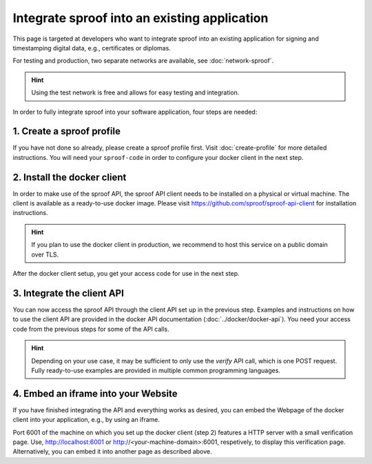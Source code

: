 ============
Integrate sproof into an existing application
============

This page is targeted at developers who want to integrate sproof into an existing application for signing and timestamping digital data, e.g., certificates or diplomas.

For testing and production, two separate networks are available, see :doc:`network-sproof`.


.. Hint:: Using the test network is free and allows for easy testing and integration.


In order to fully integrate sproof into your software application, four steps are needed:

1. Create a sproof profile
===============================

If you have not done so already, please create a sproof profile first. Visit :doc:`create-profile` for more detailed instructions. You will need your ``sproof-code`` in order to configure your docker client in the next step.


2. Install the docker client
===============================

In order to make use of the sproof API, the sproof API client needs to be installed on a physical or virtual machine. The client is available as a ready-to-use docker image. Please visit https://github.com/sproof/sproof-api-client for installation instructions.


.. Hint:: If you plan to use the docker client in production, we recommend to host this service on a public domain over TLS.


After the docker client setup, you get your access code for use in the next step.

3. Integrate the client API
===============================

You can now access the sproof API through the client API set up in the previous step. Examples and instructions on how to use the client API are provided in the docker API documentation (:doc:`../docker/docker-api`). You need your access code from the previous steps for some of the API calls.

.. Hint:: Depending on your use case, it may be sufficient to only use the `verify` API call, which is one POST request. Fully ready-to-use examples are provided in multiple common programming languages.
 

4. Embed an iframe into your Website
===============================

If you have finished integrating the API and everything works as desired, you can embed the Webpage of the docker client into your application, e.g., by using an iframe.

Port 6001 of the machine on which you set up the docker client (step 2) features a HTTP server with a small verification page. Use, http://localhost:6001 or http://<your-machine-domain>:6001, respetively, to display this verification page. Alternatively, you can embed it into another page as described above.
